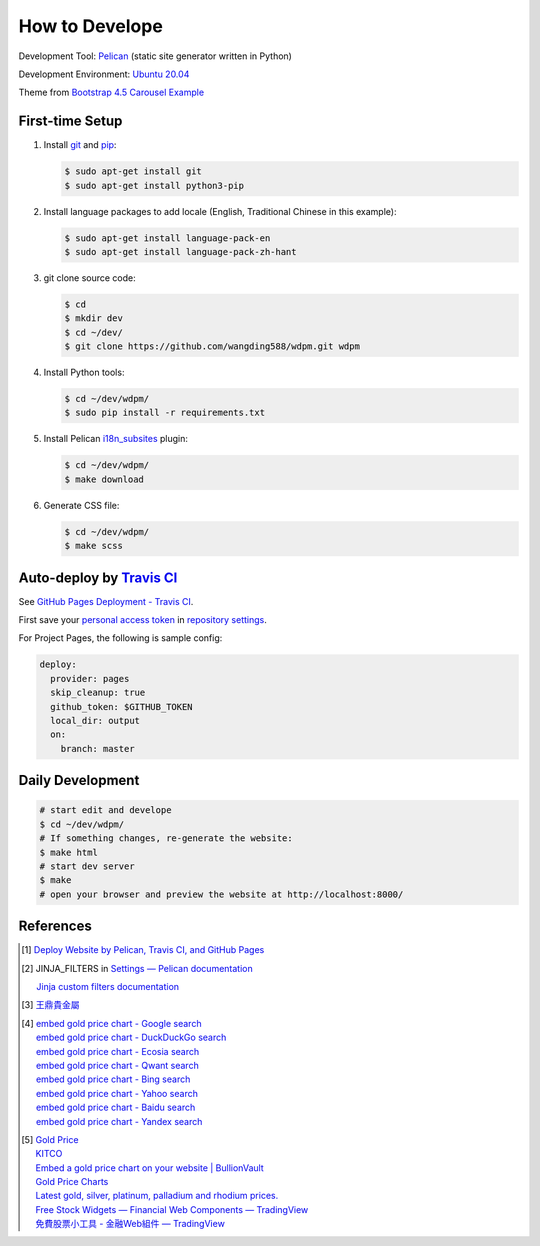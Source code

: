 ===============
How to Develope
===============

.. image:: https://travis-ci.org/wangding588/wdpm.png?branch=master
    :target: https://travis-ci.org/wangding588/wdpm

.. See how to add travis ci image from https://raw.githubusercontent.com/demizer/go-rst/master/README.rst
   https://github.com/demizer/go-rst/commit/9651ab7b5acc997ea2751845af9f2d6efee825df

Development Tool: Pelican_ (static site generator written in Python)

Development Environment: `Ubuntu 20.04`_

Theme from `Bootstrap 4.5 Carousel Example`_


First-time Setup
----------------

1. Install git_ and pip_:

   .. code-block:: bash

     $ sudo apt-get install git
     $ sudo apt-get install python3-pip

2. Install language packages to add locale (English, Traditional Chinese in this
   example):

   .. code-block:: bash

     $ sudo apt-get install language-pack-en
     $ sudo apt-get install language-pack-zh-hant

3. git clone source code:

   .. code-block:: bash

     $ cd
     $ mkdir dev
     $ cd ~/dev/
     $ git clone https://github.com/wangding588/wdpm.git wdpm

4. Install Python tools:

   .. code-block:: bash

     $ cd ~/dev/wdpm/
     $ sudo pip install -r requirements.txt

5. Install Pelican `i18n_subsites`_ plugin:

   .. code-block:: bash

     $ cd ~/dev/wdpm/
     $ make download

6. Generate CSS file:

   .. code-block:: bash

     $ cd ~/dev/wdpm/
     $ make scss


Auto-deploy by `Travis CI`_
---------------------------

See `GitHub Pages Deployment - Travis CI`_.

First save your `personal access token`_ in `repository settings`_.

For Project Pages, the following is sample config:

.. code-block:: yaml

  deploy:
    provider: pages
    skip_cleanup: true
    github_token: $GITHUB_TOKEN
    local_dir: output
    on:
      branch: master


Daily Development
-----------------

.. code-block:: bash

    # start edit and develope
    $ cd ~/dev/wdpm/
    # If something changes, re-generate the website:
    $ make html
    # start dev server
    $ make
    # open your browser and preview the website at http://localhost:8000/


References
----------

.. [1] `Deploy Website by Pelican, Travis CI, and GitHub Pages <https://siongui.github.io/2016/01/05/deploy-website-by-pelican-travis-ci-github-pages/>`_

.. [2] JINJA_FILTERS in `Settings — Pelican documentation <http://docs.getpelican.com/en/latest/settings.html>`_

       `Jinja custom filters documentation <http://jinja.pocoo.org/docs/dev/api/#custom-filters>`_

.. [3] `王鼎貴金屬 <http://www.wdpm.com.tw/>`_

.. [4] | `embed gold price chart - Google search <https://www.google.com/search?q=embed+gold+price+chart>`_
       | `embed gold price chart - DuckDuckGo search <https://duckduckgo.com/?q=embed+gold+price+chart>`_
       | `embed gold price chart - Ecosia search <https://www.ecosia.org/search?q=embed+gold+price+chart>`_
       | `embed gold price chart - Qwant search <https://www.qwant.com/?q=embed+gold+price+chart>`_
       | `embed gold price chart - Bing search <https://www.bing.com/search?q=embed+gold+price+chart>`_
       | `embed gold price chart - Yahoo search <https://search.yahoo.com/search?p=embed+gold+price+chart>`_
       | `embed gold price chart - Baidu search <https://www.baidu.com/s?wd=embed+gold+price+chart>`_
       | `embed gold price chart - Yandex search <https://www.yandex.com/search/?text=embed+gold+price+chart>`_

.. [5] | `Gold Price <https://goldprice.org/>`_
       | `KITCO <https://www.kitco.com/>`_
       | `Embed a gold price chart on your website | BullionVault <https://www.bullionvault.com/help/custom_gold_price_charts.html>`_
       | `Gold Price Charts <https://goldprice.org/gold-price-charts.html>`_
       | `Latest gold, silver, platinum, palladium and rhodium prices. <https://www.kitco.com/price/>`_
       | `Free Stock Widgets — Financial Web Components — TradingView <https://www.tradingview.com/widget/>`_
       | `免費股票小工具 - 金融Web組件 — TradingView <https://tw.tradingview.com/widget/>`_


.. _Pelican: http://blog.getpelican.com/
.. _Ubuntu 20.04: http://releases.ubuntu.com/20.04/
.. _UNLICENSE: http://unlicense.org/
.. _git: https://git-scm.com/
.. _pip: https://pypi.python.org/pypi/pip
.. _i18n_subsites: https://github.com/getpelican/pelican-plugins/tree/master/i18n_subsites
.. _Travis CI: https://travis-ci.org/
.. _GitHub Pages Deployment - Travis CI: https://docs.travis-ci.com/user/deployment/pages/
.. _personal access token: https://help.github.com/articles/creating-a-personal-access-token-for-the-command-line/
.. _repository settings: https://docs.travis-ci.com/user/environment-variables#Defining-Variables-in-Repository-Settings
.. _Google Adsense: https://www.google.com/search?q=Google+AdSense
.. _Bootstrap 4.5 Carousel Example: https://getbootstrap.com/docs/4.5/examples/carousel/
